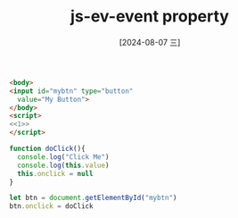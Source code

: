 :PROPERTIES:
:ID:       6d42f9c2-d549-4019-9d43-cd38268f952a
:END:
#+title: js-ev-event property
#+date: [2024-08-07 三]
#+last_modified:  


#+BEGIN_SRC html :noweb yes
<body>
<input id="mybtn" type="button"
  value="My Button">
</body>
<script>
<<1>>
</script>
#+END_SRC

#+RESULTS:

#+NAME: 1
#+BEGIN_SRC js :noweb yes :eval no
function doClick(){
  console.log("Click Me")
  console.log(this.value)
  this.onclick = null
}

let btn = document.getElementById("mybtn")
btn.onclick = doClick
#+END_SRC

